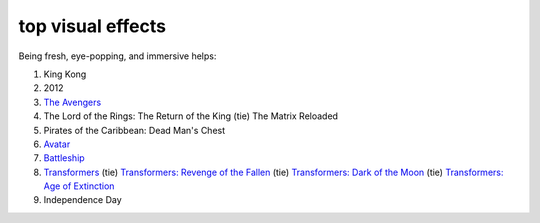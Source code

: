 top visual effects
==================



Being fresh, eye-popping, and immersive helps:

1. King Kong
2. 2012
3. `The Avengers`_
4. The Lord of the Rings: The Return of the King (tie) The Matrix
   Reloaded
5. Pirates of the Caribbean: Dead Man's Chest
6. `Avatar`_
7. `Battleship`_
8. `Transformers`_ (tie) `Transformers: Revenge of the Fallen`_ (tie)
   `Transformers: Dark of the Moon`_ (tie) `Transformers: Age of Extinction`__
9. Independence Day

.. _The Avengers: http://movies.tshepang.net/the-avengers-2012
.. _Avatar: http://movies.tshepang.net/avatar-2009
.. _Battleship: http://movies.tshepang.net/battleship-2012
.. _Transformers: http://movies.tshepang.net/transformers-2007
.. _`Transformers: Revenge of the Fallen`: http://movies.tshepang.net/transformers-revenge-of-the-fallen-2009
.. _`Transformers: Dark of the Moon`: http://movies.tshepang.net/transformers-dark-of-the-moon-2011
__ http://movies.tshepang.net/transformers-age-of-extinction-2014
